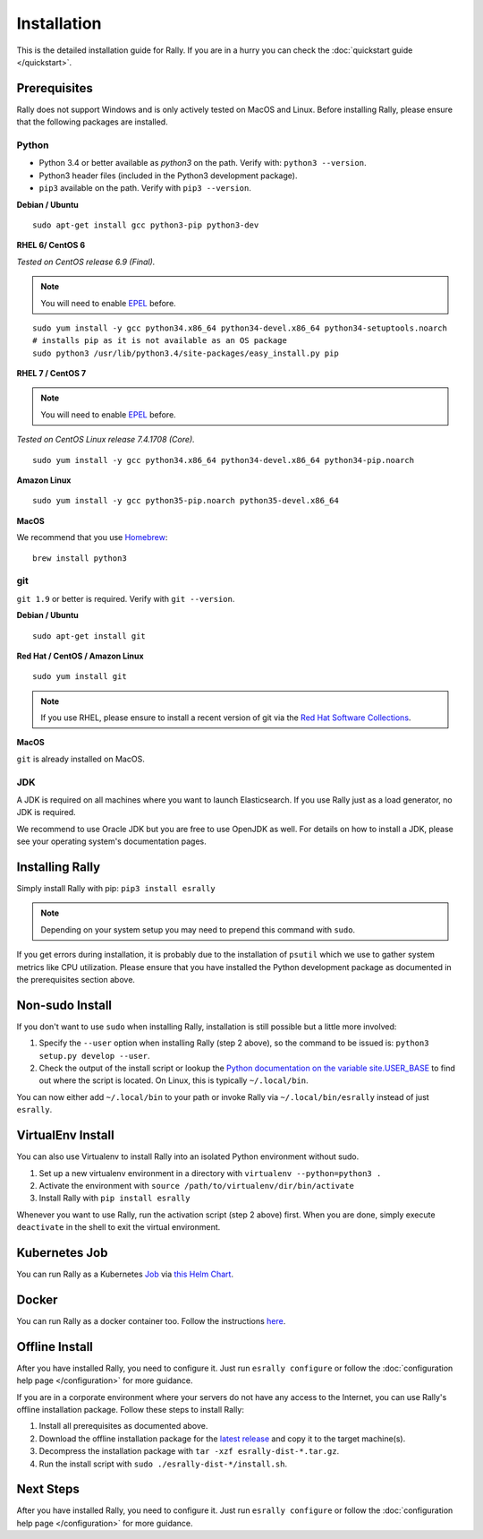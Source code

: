 Installation
============

This is the detailed installation guide for Rally. If you are in a hurry you can check the :doc:`quickstart guide </quickstart>`.

Prerequisites
-------------

Rally does not support Windows and is only actively tested on MacOS and Linux. Before installing Rally, please ensure that the following packages are installed.

Python
~~~~~~

* Python 3.4 or better available as `python3` on the path. Verify with: ``python3 --version``.
* Python3 header files (included in the Python3 development package).
* ``pip3`` available on the path. Verify with ``pip3 --version``.

**Debian / Ubuntu**

::

    sudo apt-get install gcc python3-pip python3-dev


**RHEL 6/ CentOS 6**

*Tested on CentOS release 6.9 (Final).*

.. note::

    You will need to enable `EPEL <https://fedoraproject.org/wiki/EPEL>`_ before.

::

    sudo yum install -y gcc python34.x86_64 python34-devel.x86_64 python34-setuptools.noarch
    # installs pip as it is not available as an OS package
    sudo python3 /usr/lib/python3.4/site-packages/easy_install.py pip


**RHEL 7 / CentOS 7**

.. note::

    You will need to enable `EPEL <https://fedoraproject.org/wiki/EPEL>`_ before.

*Tested on CentOS Linux release 7.4.1708 (Core).*

::

    sudo yum install -y gcc python34.x86_64 python34-devel.x86_64 python34-pip.noarch

**Amazon Linux**

::

    sudo yum install -y gcc python35-pip.noarch python35-devel.x86_64

**MacOS**

We recommend that you use `Homebrew <https://brew.sh/>`_::

    brew install python3

git
~~~

``git 1.9`` or better is required. Verify with ``git --version``.

**Debian / Ubuntu**

::

    sudo apt-get install git


**Red Hat / CentOS / Amazon Linux**

::

    sudo yum install git


.. note::

   If you use RHEL, please ensure to install a recent version of git via the `Red Hat Software Collections <https://www.softwarecollections.org/en/scls/rhscl/git19/>`_.

**MacOS**

``git`` is already installed on MacOS.

JDK
~~~

A JDK is required on all machines where you want to launch Elasticsearch. If you use Rally just as a load generator, no JDK is required.

We recommend to use Oracle JDK but you are free to use OpenJDK as well. For details on how to install a JDK, please see your operating system's documentation pages.

Installing Rally
----------------

Simply install Rally with pip: ``pip3 install esrally``

.. note::

   Depending on your system setup you may need to prepend this command with ``sudo``.

If you get errors during installation, it is probably due to the installation of ``psutil`` which we use to gather system metrics like CPU utilization. Please ensure that you have installed the Python development package as documented in the prerequisites section above.

Non-sudo Install
----------------

If you don't want to use ``sudo`` when installing Rally, installation is still possible but a little more involved:

1. Specify the ``--user`` option when installing Rally (step 2 above), so the command to be issued is: ``python3 setup.py develop --user``.
2. Check the output of the install script or lookup the `Python documentation on the variable site.USER_BASE <https://docs.python.org/3.5/library/site.html#site.USER_BASE>`_ to find out where the script is located. On Linux, this is typically ``~/.local/bin``.

You can now either add ``~/.local/bin`` to your path or invoke Rally via ``~/.local/bin/esrally`` instead of just ``esrally``.

VirtualEnv Install
------------------

You can also use Virtualenv to install Rally into an isolated Python environment without sudo.

1. Set up a new virtualenv environment in a directory with ``virtualenv --python=python3 .``
2. Activate the environment with ``source /path/to/virtualenv/dir/bin/activate``
3. Install Rally with ``pip install esrally``

Whenever you want to use Rally, run the activation script (step 2 above) first.  When you are done, simply execute ``deactivate`` in the shell to exit the virtual environment.

.. _install_offline-install:


Kubernetes Job
--------------

You can run Rally as a Kubernetes `Job <https://kubernetes.io/docs/concepts/workloads/controllers/jobs-run-to-completion/>`_ via `this <https://github.com/gdmello/elasticsearch-rally>`_ `Helm Chart <https://helm.sh/>`_.

Docker
------

You can run Rally as a docker container too. Follow the instructions `here <https://github.com/gdmello/elasticsearch-rally/tree/master/docker>`_.


Offline Install
---------------

After you have installed Rally, you need to configure it. Just run ``esrally configure`` or follow the :doc:`configuration help page </configuration>` for more guidance.


.. ifconfig:: release.endswith('.dev0')

    .. warning::

        This documentation is for the version of Rally currently under development. We do not provide offline installation packages for development versions.
        Were you looking for the `documentation of the latest stable version <//esrally.readthedocs.io/en/stable/>`_?

If you are in a corporate environment where your servers do not have any access to the Internet, you can use Rally's offline installation package. Follow these steps to install Rally:

1. Install all prerequisites as documented above.
2. Download the offline installation package for the `latest release <https://github.com/elastic/rally/releases/latest>`_ and copy it to the target machine(s).
3. Decompress the installation package with ``tar -xzf esrally-dist-*.tar.gz``.
4. Run the install script with ``sudo ./esrally-dist-*/install.sh``.

Next Steps
----------

After you have installed Rally, you need to configure it. Just run ``esrally configure`` or follow the :doc:`configuration help page </configuration>` for more guidance.
